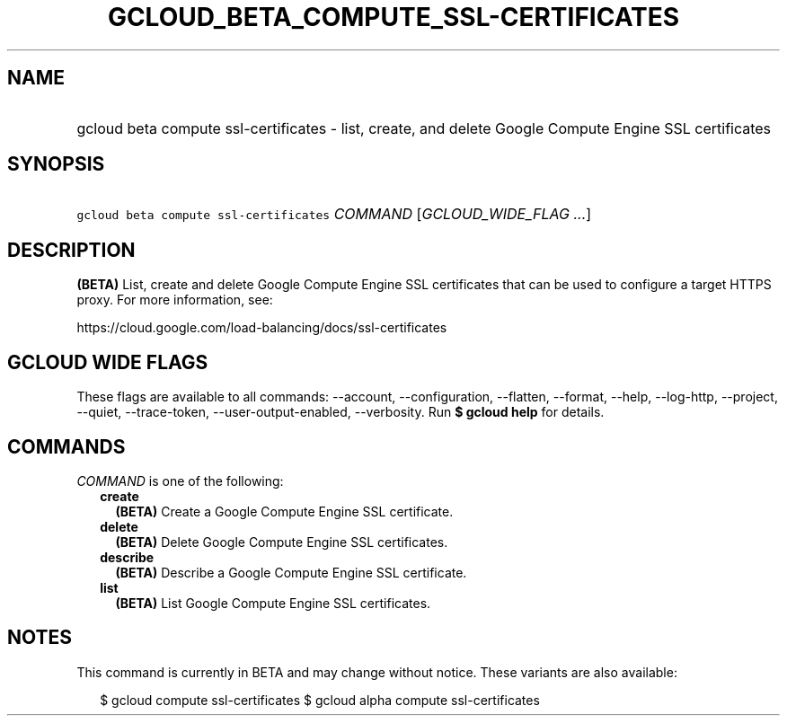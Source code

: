 
.TH "GCLOUD_BETA_COMPUTE_SSL\-CERTIFICATES" 1



.SH "NAME"
.HP
gcloud beta compute ssl\-certificates \- list, create, and delete Google Compute Engine SSL certificates



.SH "SYNOPSIS"
.HP
\f5gcloud beta compute ssl\-certificates\fR \fICOMMAND\fR [\fIGCLOUD_WIDE_FLAG\ ...\fR]



.SH "DESCRIPTION"

\fB(BETA)\fR List, create and delete Google Compute Engine SSL certificates that
can be used to configure a target HTTPS proxy. For more information, see:

https://cloud.google.com/load\-balancing/docs/ssl\-certificates



.SH "GCLOUD WIDE FLAGS"

These flags are available to all commands: \-\-account, \-\-configuration,
\-\-flatten, \-\-format, \-\-help, \-\-log\-http, \-\-project, \-\-quiet,
\-\-trace\-token, \-\-user\-output\-enabled, \-\-verbosity. Run \fB$ gcloud
help\fR for details.



.SH "COMMANDS"

\f5\fICOMMAND\fR\fR is one of the following:

.RS 2m
.TP 2m
\fBcreate\fR
\fB(BETA)\fR Create a Google Compute Engine SSL certificate.

.TP 2m
\fBdelete\fR
\fB(BETA)\fR Delete Google Compute Engine SSL certificates.

.TP 2m
\fBdescribe\fR
\fB(BETA)\fR Describe a Google Compute Engine SSL certificate.

.TP 2m
\fBlist\fR
\fB(BETA)\fR List Google Compute Engine SSL certificates.


.RE
.sp

.SH "NOTES"

This command is currently in BETA and may change without notice. These variants
are also available:

.RS 2m
$ gcloud compute ssl\-certificates
$ gcloud alpha compute ssl\-certificates
.RE

